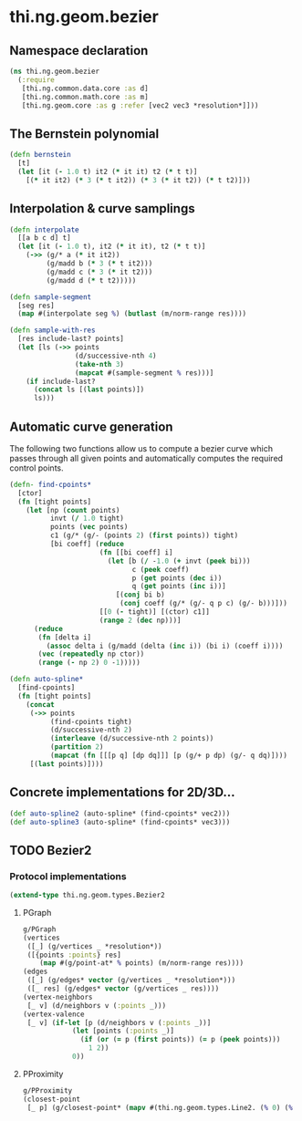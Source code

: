 #+SEQ_TODO:       TODO(t) INPROGRESS(i) WAITING(w@) | DONE(d) CANCELED(c@)
#+TAGS:           write(w) update(u) fix(f) verify(v) noexport(n)
#+EXPORT_EXCLUDE_TAGS: noexport

* thi.ng.geom.bezier
** Namespace declaration
#+BEGIN_SRC clojure :tangle babel/src/cljx/thi/ng/geom/bezier.cljx :mkdirp yes :padline no
  (ns thi.ng.geom.bezier
    (:require
     [thi.ng.common.data.core :as d]
     [thi.ng.common.math.core :as m]
     [thi.ng.geom.core :as g :refer [vec2 vec3 *resolution*]]))
#+END_SRC
** The Bernstein polynomial
#+BEGIN_SRC clojure :tangle babel/src/cljx/thi/ng/geom/bezier.cljx
  (defn bernstein
    [t]
    (let [it (- 1.0 t) it2 (* it it) t2 (* t t)]
      [(* it it2) (* 3 (* t it2)) (* 3 (* it t2)) (* t t2)]))
#+END_SRC
** Interpolation & curve samplings
#+BEGIN_SRC clojure :tangle babel/src/cljx/thi/ng/geom/bezier.cljx
  (defn interpolate
    [[a b c d] t]
    (let [it (- 1.0 t), it2 (* it it), t2 (* t t)]
      (->> (g/* a (* it it2))
           (g/madd b (* 3 (* t it2)))
           (g/madd c (* 3 (* it t2)))
           (g/madd d (* t t2)))))
  
  (defn sample-segment
    [seg res]
    (map #(interpolate seg %) (butlast (m/norm-range res))))
  
  (defn sample-with-res
    [res include-last? points]
    (let [ls (->> points
                  (d/successive-nth 4)
                  (take-nth 3)
                  (mapcat #(sample-segment % res)))]
      (if include-last?
        (concat ls [(last points)])
        ls)))
#+END_SRC
** Automatic curve generation
     The following two functions allow us to compute a bezier curve
     which passes through all given points and automatically computes
     the required control points.
#+BEGIN_SRC clojure :tangle babel/src/cljx/thi/ng/geom/bezier.cljx
  (defn- find-cpoints*
    [ctor]
    (fn [tight points]
      (let [np (count points)
            invt (/ 1.0 tight)
            points (vec points)
            c1 (g/* (g/- (points 2) (first points)) tight)
            [bi coeff] (reduce
                        (fn [[bi coeff] i]
                          (let [b (/ -1.0 (+ invt (peek bi)))
                                c (peek coeff)
                                p (get points (dec i))
                                q (get points (inc i))]
                            [(conj bi b)
                             (conj coeff (g/* (g/- q p c) (g/- b)))]))
                        [[0 (- tight)] [(ctor) c1]]
                        (range 2 (dec np)))]
        (reduce
         (fn [delta i]
           (assoc delta i (g/madd (delta (inc i)) (bi i) (coeff i))))
         (vec (repeatedly np ctor))
         (range (- np 2) 0 -1)))))
  
  (defn auto-spline*
    [find-cpoints]
    (fn [tight points]
      (concat
       (->> points
            (find-cpoints tight)
            (d/successive-nth 2)
            (interleave (d/successive-nth 2 points))
            (partition 2)
            (mapcat (fn [[[p q] [dp dq]]] [p (g/+ p dp) (g/- q dq)])))
       [(last points)])))
#+END_SRC
** Concrete implementations for 2D/3D...
#+BEGIN_SRC clojure :tangle babel/src/cljx/thi/ng/geom/bezier.cljx
  (def auto-spline2 (auto-spline* (find-cpoints* vec2)))
  (def auto-spline3 (auto-spline* (find-cpoints* vec3)))
#+END_SRC
** TODO Bezier2
*** Protocol implementations
#+BEGIN_SRC clojure :tangle babel/src/cljx/thi/ng/geom/bezier.cljx
  (extend-type thi.ng.geom.types.Bezier2
#+END_SRC
**** PGraph
#+BEGIN_SRC clojure :tangle babel/src/cljx/thi/ng/geom/bezier.cljx
  g/PGraph
  (vertices
   ([_] (g/vertices _ *resolution*))
   ([{points :points} res]
      (map #(g/point-at* % points) (m/norm-range res))))
  (edges
   ([_] (g/edges* vector (g/vertices _ *resolution*)))
   ([_ res] (g/edges* vector (g/vertices _ res))))
  (vertex-neighbors
   [_ v] (d/neighbors v (:points _)))
  (vertex-valence
   [_ v] (if-let [p (d/neighbors v (:points _))]
              (let [points (:points _)]
                (if (or (= p (first points)) (= p (peek points)))
                  1 2))
              0))
#+END_SRC
**** PProximity
#+BEGIN_SRC clojure :tangle babel/src/cljx/thi/ng/geom/bezier.cljx
  g/PProximity
  (closest-point
   [_ p] (g/closest-point* (mapv #(thi.ng.geom.types.Line2. (% 0) (% 1)) (g/edges _)) p))
#+END_SRC
**** End of implementations                                        :noexport:
#+BEGIN_SRC clojure :tangle babel/src/cljx/thi/ng/geom/bezier.cljx
  )
#+END_SRC
